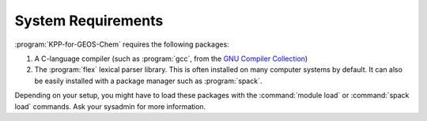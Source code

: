 .. _System Requirements:

###################
System Requirements
###################

:program:`KPP-for-GEOS-Chem` requires the following packages:

#. A C-language compiler (such as :program:`gcc`, from the `GNU Compiler
   Collection <https://gcc.gnu.org/>`__)
#. The :program:`flex` lexical parser library.  This is often installed on
   many computer systems by default.  It can also be easily installed
   with a package manager such as :program:`spack`.

Depending on your setup, you might have to load these packages with the
:command:`module load` or :command:`spack load` commands. Ask your sysadmin
for more information.

